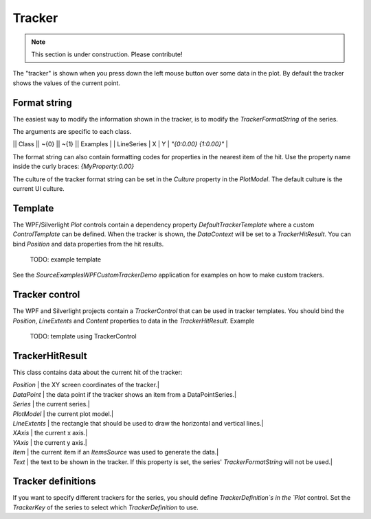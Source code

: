 =======
Tracker
=======

.. note:: This section is under construction. Please contribute!

The "tracker" is shown when you press down the left mouse button over some data in the plot. By default the tracker shows the values of the current point.


Format string
=============

The easiest way to modify the information shown in the tracker, is to modify the `TrackerFormatString` of the series.

The arguments are specific to each class.

|| Class || ~{0} || ~{1} || Examples |
| LineSeries | X | Y | `"{0:0.00} {1:0.00}"` |

The format string can also contain formatting codes for properties in the nearest item of the hit. Use the property name inside the curly braces: `{MyProperty:0.00}`

The culture of the tracker format string can be set in the `Culture` property in the `PlotModel`. The default culture is the current UI culture. 

Template
========

The WPF/Silverlight `Plot` controls contain a dependency property `DefaultTrackerTemplate` where a custom `ControlTemplate` can be defined.
When the tracker is shown, the `DataContext` will be set to a `TrackerHitResult`. You can bind `Position` and data properties from the hit results. 

    TODO: example template

See the `Source\Examples\WPF\CustomTrackerDemo` application for examples on how to make custom trackers.

Tracker control
===============

The WPF and Silverlight projects contain a `TrackerControl` that can be used in tracker templates.
You should bind the `Position`, `LineExtents` and `Content` properties to data in the `TrackerHitResult`.
Example

    TODO: template using TrackerControl

TrackerHitResult
================

This class contains data about the current hit of the tracker:

| `Position` | the XY screen coordinates of the tracker.|
| `DataPoint` | the data point if the tracker shows an item from a DataPointSeries.|
| `Series` | the current series.|
| `PlotModel` | the current plot model.|
| `LineExtents` | the rectangle that should be used to draw the horizontal and vertical lines.|
| `XAxis` | the current x axis.|
| `YAxis` | the current y axis.|
| `Item` | the current item if an `ItemsSource` was used to generate the data.|
| `Text` | the text to be shown in the tracker. If this property is set, the series' `TrackerFormatString` will not be used.|
 
Tracker definitions
===================

If you want to specify different trackers for the series, you should define `TrackerDefinition`s in the `Plot` control.
Set the `TrackerKey` of the series to select which `TrackerDefinition` to use.  
